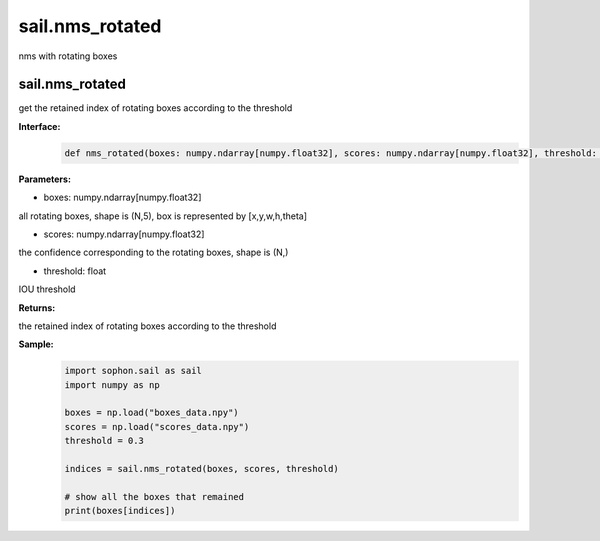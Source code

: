 sail.nms_rotated
_________________________

nms with rotating boxes

sail.nms_rotated
>>>>>>>>>>>>>>>>>>>

get the retained index of rotating boxes according to the threshold

**Interface:**
    .. code-block:: python

        def nms_rotated(boxes: numpy.ndarray[numpy.float32], scores: numpy.ndarray[numpy.float32], threshold: float)-> list[int]:


**Parameters:**

* boxes: numpy.ndarray[numpy.float32]

all rotating boxes, shape is (N,5), box is represented by [x,y,w,h,theta]

* scores: numpy.ndarray[numpy.float32]

the confidence corresponding to the rotating boxes, shape is (N,)

* threshold: float

IOU threshold

**Returns:**

the retained index of rotating boxes according to the threshold

**Sample:**
    .. code-block:: python
      
        import sophon.sail as sail
        import numpy as np

        boxes = np.load("boxes_data.npy")
        scores = np.load("scores_data.npy")
        threshold = 0.3

        indices = sail.nms_rotated(boxes, scores, threshold)

        # show all the boxes that remained
        print(boxes[indices])




